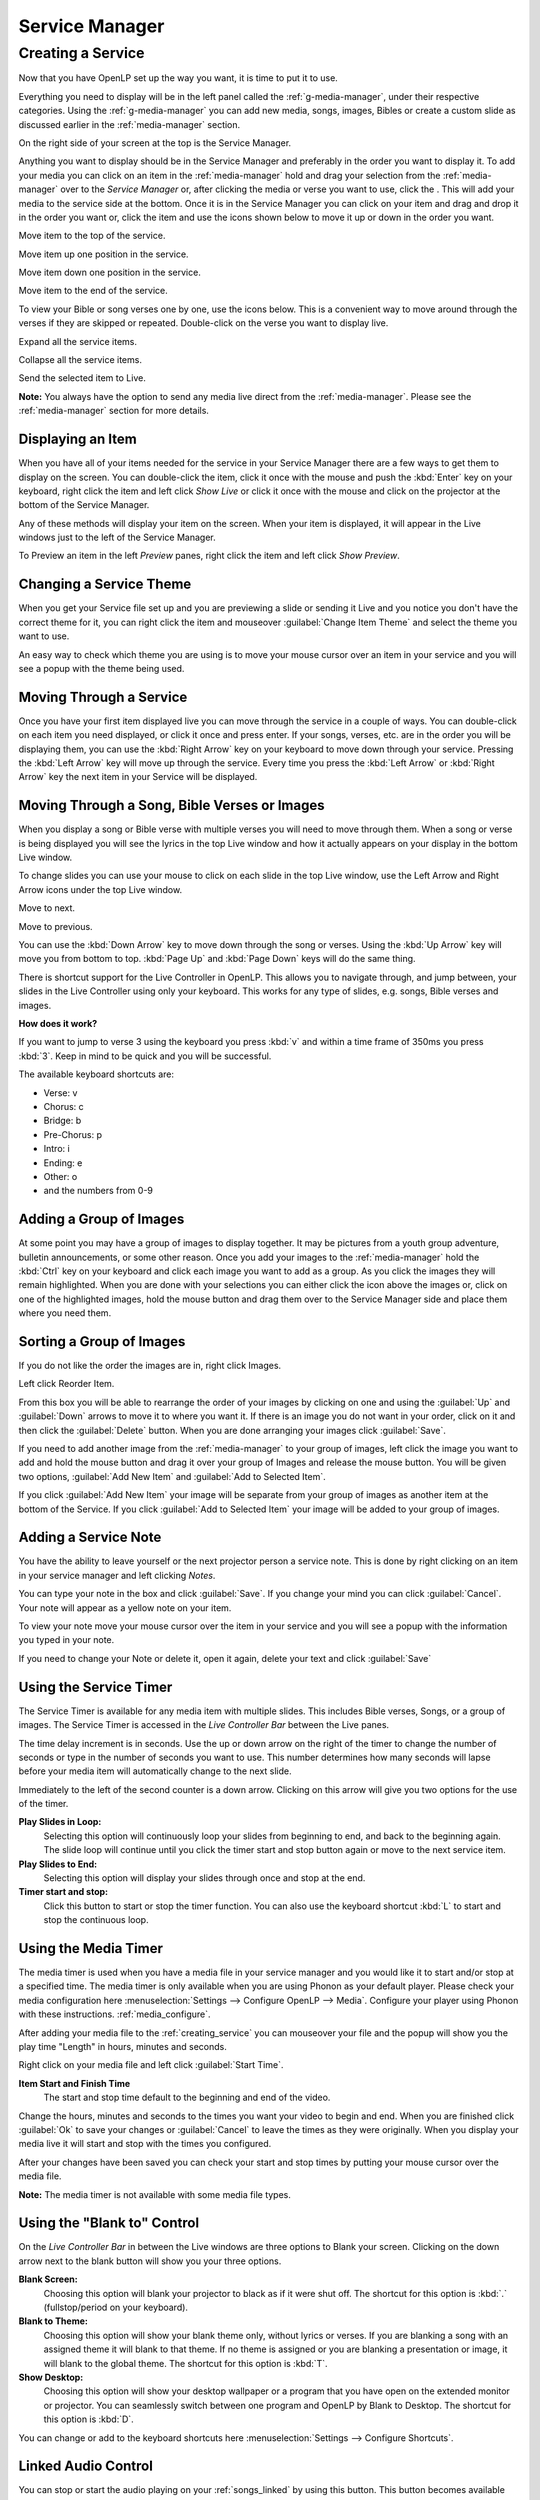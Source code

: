 .. _creating_service:

===============
Service Manager
===============

Creating a Service
==================

Now that you have OpenLP set up the way you want, it is time to put it to use.

Everything you need to display will be in the left panel called the
:ref:`g-media-manager`, under their respective categories. Using the
:ref:`g-media-manager` you can add new media, songs, images, Bibles or create a
custom slide as discussed earlier in the :ref:`media-manager` section.

.. image:: pics/mediamanager_songs.png

On the right side of your screen at the top is the Service Manager.

.. image:: pics/service_manager.png

Anything you want to display should be in the Service Manager and preferably in
the order you want to display it. To add your media you can click on an item in
the :ref:`media-manager` hold and drag your selection from the :ref:`media-manager` 
over to the *Service Manager* or, after clicking the media or verse you want to 
use, click the |add_plus|. This will add your media to the service side at the 
bottom. Once it is in the Service Manager you can click on your item and drag 
and drop it in the order you want or, click the item and use the icons shown 
below to move it up or down in the order you want. 

|service_top| Move item to the top of the service.

|service_up| Move item up one position in the service.

|service_down| Move item down one position in the service.

|service_bottom| Move item to the end of the service.

To view your Bible or song verses one by one, use the icons below. This is a 
convenient way to move around through the verses if they are skipped or repeated. 
Double-click on the verse you want to display live.

|service_expand| Expand all the service items.

|service_collapse| Collapse all the service items.

|live| Send the selected item to Live.

**Note:** You always have the option to send any media live direct from the 
:ref:`media-manager`. Please see the :ref:`media-manager` section for more 
details.

Displaying an Item
------------------

When you have all of your items needed for the service in your Service Manager
there are a few ways to get them to display on the screen. You can double-click
the item, click it once with the mouse and push the :kbd:`Enter` key on your
keyboard, right click the item and left click *Show Live* or click it once with
the mouse and click on the projector |live| at the bottom of the Service Manager.

Any of these methods will display your item on
the screen. When your item is displayed, it will appear in the Live windows just
to the left of the Service Manager.

.. image:: pics/slidecontroller.png

To Preview an item in the left *Preview* panes, right click the item and left
click *Show Preview*.

Changing a Service Theme
------------------------

When you get your Service file set up and you are previewing a slide or sending
it Live and you notice you don't have the correct theme for it, you can right
click the item and mouseover :guilabel:`Change Item Theme` and select the theme
you want to use.

An easy way to check which theme you are using is to move your mouse cursor over
an item in your service and you will see a popup with the theme being used.

.. image:: pics/service_manager_theme.png

Moving Through a Service
------------------------

Once you have your first item displayed live you can move through the service in
a couple of ways. You can double-click on each item you need displayed, or click
it once and press enter. If your songs, verses, etc. are in the order you will
be displaying them, you can use the :kbd:`Right Arrow` key on your keyboard to
move down through your service. Pressing the :kbd:`Left Arrow` key will move up
through the service. Every time you press the :kbd:`Left Arrow` or
:kbd:`Right Arrow` key the next item in your Service will be displayed.

Moving Through a Song, Bible Verses or Images
---------------------------------------------

When you display a song or Bible verse with multiple verses you will need to
move through them. When a song or verse is being displayed you will see the
lyrics in the top Live window and how it actually appears on your display
in the bottom Live window. 

To change slides you can use your mouse to click on each slide in the top Live 
window, use the Left Arrow and Right Arrow icons under the top Live window.

|slide_next| Move to next.

|slide_previous| Move to previous.

You can use the :kbd:`Down Arrow` key to move down through
the song or verses. Using the :kbd:`Up Arrow` key will move you from bottom to
top. :kbd:`Page Up` and :kbd:`Page Down` keys will do the same thing.

There is shortcut support for the Live Controller in OpenLP. This allows you to 
navigate through, and jump between, your slides in the Live Controller using only 
your keyboard. This works for any type of slides, e.g. songs, Bible verses and 
images.

**How does it work?**

If you want to jump to verse 3 using the keyboard you press :kbd:`v` and within 
a time frame of 350ms you press :kbd:`3`. Keep in mind to be quick and you will 
be successful.

The available keyboard shortcuts are:

* Verse: v
* Chorus: c
* Bridge: b
* Pre-Chorus: p
* Intro: i
* Ending: e
* Other: o
* and the numbers from 0-9

.. _adding_images:

Adding a Group of Images
------------------------

At some point you may have a group of images to display together. It may be
pictures from a youth group adventure, bulletin announcements, or some other
reason. Once you add your images to the :ref:`media-manager` hold the :kbd:`Ctrl` 
key on your keyboard and click each image you want to add as a group. As you 
click the images they will remain highlighted. When you are done with your 
selections you can either click the |buttons_add| icon above the images or, 
click on one of the highlighted images, hold the mouse button and drag them over 
to the Service Manager side and place them where you need them.

.. image:: pics/service_images.png

Sorting a Group of Images
-------------------------

If you do not like the order the images are in,
right click Images.

.. image:: pics/service_reorder.png

Left click Reorder Item.

.. image:: pics/service_reorder_service_item.png

From this box you will be able to rearrange the order of your images by clicking
on one and using the :guilabel:`Up` and :guilabel:`Down` arrows to move it to
where you want it. If there is an image you do not want in your order, click on
it and then click the :guilabel:`Delete` button. When you are done arranging
your images click :guilabel:`Save`.

If you need to add another image from the :ref:`media-manager` to your group of 
images, left click the image you want to add and hold the mouse button and drag 
it over your group of Images and release the mouse button. You will be given 
two options, :guilabel:`Add New Item` and :guilabel:`Add to Selected Item`.

.. image:: pics/service_add.png

If you click :guilabel:`Add New Item` your image will be separate from your
group of images as another item at the bottom of the Service. If you click
:guilabel:`Add to Selected Item` your image will be added to your group of
images.

Adding a Service Note
---------------------

You have the ability to leave yourself or the next projector person a service 
note. This is done by right clicking on an item in your service manager and left 
clicking *Notes*.

.. image:: pics/service_item_notes.png

You can type your note in the box and click :guilabel:`Save`. If you change your
mind you can click :guilabel:`Cancel`. Your note will appear as a yellow note on
your item.

.. image:: pics/service_note.png

To view your note move your mouse cursor over the item in your service and you 
will see a popup with the information you typed in your note.

.. image:: pics/service_manager_noteview.png

If you need to change your Note or delete it, open it again, delete your text
and click :guilabel:`Save`

.. _using_timer:

Using the Service Timer
-------------------------------

The Service Timer is available for any media item with multiple slides.
This includes Bible verses, Songs, or a group of images. The Service Timer is 
accessed in the *Live Controller Bar* between the Live panes.

.. image:: pics/service_timer.png

The time delay increment is in seconds. Use the up or down arrow on the right of 
the timer to change the number of seconds or type in the number of seconds you 
want to use. This number determines how many seconds will lapse before your 
media item will automatically change to the next slide. 

Immediately to the left of the second counter is a down arrow. Clicking on this 
arrow will give you two options for the use of the timer.

.. image:: pics/service_timer_select.png

**Play Slides in Loop:**
    Selecting this option will continuously loop your slides from beginning to 
    end, and back to the beginning again. The slide loop will continue until you 
    click the timer start and stop button again or move to the next service item.

**Play Slides to End:**
    Selecting this option will display your slides through once and stop at the 
    end.

|service_timer| **Timer start and stop:**
    Click this button to start or stop the timer function. You can also use the 
    keyboard shortcut :kbd:`L` to start and stop the continuous loop.

Using the Media Timer
---------------------

The media timer is used when you have a media file in your service manager and you 
would like it to start and/or stop at a specified time. The media timer is only 
available when you are using Phonon as your default player. Please check your 
media configuration here :menuselection:`Settings --> Configure OpenLP --> Media`. 
Configure your player using Phonon with these instructions. :ref:`media_configure`.

After adding your media file to the :ref:`creating_service` you can mouseover 
your file and the popup will show you the play time "Length" in hours, minutes 
and seconds. 

.. image:: pics/service_media_timer.png

Right click on your media file and left click 
|service_timer| :guilabel:`Start Time`.

.. image:: pics/service_media_timer_start.png

**Item Start and Finish Time**
    The start and stop time default to the beginning and end of the video.

.. image:: pics/service_media_timer_config.png

Change the hours, minutes and seconds to the times you want your video to begin 
and end. When you are finished click :guilabel:`Ok` to save your changes or 
:guilabel:`Cancel` to leave the times as they were originally. When you display 
your media live it will start and stop with the times you configured.

.. image:: pics/service_media_timer_configend.png

After your changes have been saved you can check your start and stop times by 
putting your mouse cursor over the media file. 

.. image:: pics/service_media_timerend.png

**Note:** The media timer is not available with some media file types.

Using the "Blank to" Control
----------------------------

On the *Live Controller Bar* in between the Live windows are three options to
Blank your screen. Clicking on the down arrow next to the blank button will show
you your three options.

.. image:: pics/service_blank.png

|slide_blank| **Blank Screen:**
    Choosing this option will blank your projector to black as if it were shut off.
    The shortcut for this option is :kbd:`.` (fullstop/period on your keyboard).

|slide_theme| **Blank to Theme:**
    Choosing this option will show your blank theme only, without lyrics or verses.
    If you are blanking a song with an assigned theme it will blank to that theme.
    If no theme is assigned or you are blanking a presentation or image, it will
    blank to the global theme. The shortcut for this option is :kbd:`T`.

|slide_desktop| **Show Desktop:**
    Choosing this option will show your desktop wallpaper or a program that you have
    open on the extended monitor or projector. You can seamlessly switch between one
    program and OpenLP by Blank to Desktop. The shortcut for this option is :kbd:`D`.

You can change or add to the keyboard shortcuts here
:menuselection:`Settings --> Configure Shortcuts`.

.. _linked-audio:

Linked Audio Control
--------------------

|audio_pause| You can stop or start the audio playing on your :ref:`songs_linked`
by using this button. This button becomes available when you have linked an 
audio file to a song and it is in use.

.. _new_service:

New, Open and Saving the Service
--------------------------------

Three icons at the top of the *Service Manager* will do the following:

|service_new| **Create a new service:**
    This first icon will create a New Service. 

|service_open| **Load an existing service:**
    This second icon will Open an already created service file. 

**Note:** You can open a saved service by dragging it into the service manager. 
The service will be opened and the existing service replaced. You will first 
be prompted to save your previous service if changes were made. 

|service_save| **Save this service:**
    This icon will Save the service you created, added to, or rearranged.

Now that you created your service, tested it and are ready for your worship
service, you will want to save your service file. OpenLP will remind you to do
this when you close the program or you can click the save button at the top of
your service file. Choose the location you want to save your file and click
:guilabel:`Ok`.

.. These are all the image templates that are used in this page.

.. |SERVICE_TIMER| image:: pics/service_timer_start.png
.. |ADD_PLUS| image:: pics/general_add.png
.. |LIVE| image:: pics/system_live.png
.. |SERVICE_TOP| image:: pics/service_top.png
.. |SERVICE_UP| image:: pics/service_up.png
.. |SERVICE_BOTTOM| image:: pics/service_bottom.png
.. |SERVICE_DOWN| image:: pics/service_down.png
.. |SLIDE_NEXT| image:: pics/slide_next.png
.. |SLIDE_PREVIOUS| image:: pics/slide_previous.png
.. |SLIDE_BLANK| image:: pics/slide_blank.png
.. |SLIDE_THEME| image:: pics/general_preview.png
.. |SLIDE_DESKTOP| image:: pics/preferences-desktop-display.png
.. |CUSTOM_DELETE| image:: pics/custom_delete.png
.. |SERVICE_EXPAND| image:: pics/service_expand_all.png
.. |SERVICE_COLLAPSE| image:: pics/service_collapse_all.png
.. |SERVICE_NEW| image:: pics/service_new.png
.. |SERVICE_OPEN| image:: pics/service_open.png
.. |SERVICE_SAVE| image:: pics/service_save.png
.. |AUDIO_PAUSE| image:: pics/media_playback_pause.png
.. |BUTTONS_ADD| image:: pics/buttons_add.png